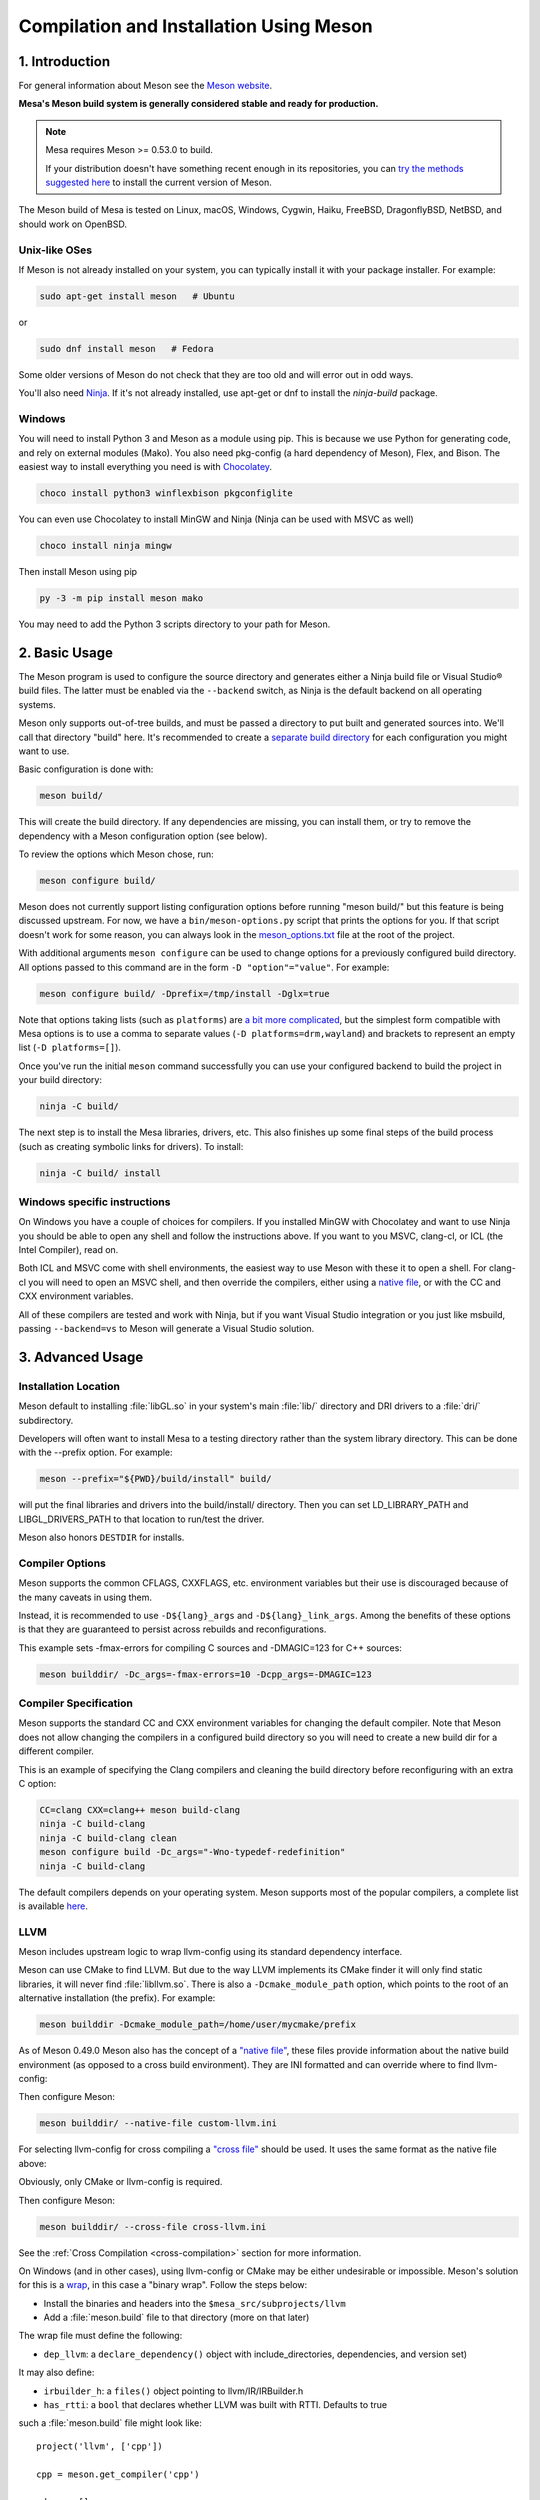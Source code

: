 Compilation and Installation Using Meson
========================================

1. Introduction
---------------

For general information about Meson see the `Meson
website <https://mesonbuild.com/>`__.

**Mesa's Meson build system is generally considered stable and ready for
production.**

.. note::

   Mesa requires Meson >= 0.53.0 to build.

   If your distribution doesn't have something recent enough in its
   repositories, you can `try the methods suggested here
   <https://mesonbuild.com/Getting-meson.html>`__ to install the
   current version of Meson.

The Meson build of Mesa is tested on Linux, macOS, Windows, Cygwin,
Haiku, FreeBSD, DragonflyBSD, NetBSD, and should work on OpenBSD.

Unix-like OSes
^^^^^^^^^^^^^^

If Meson is not already installed on your system, you can typically
install it with your package installer. For example:

.. code-block:: console

   sudo apt-get install meson   # Ubuntu

or

.. code-block:: console

   sudo dnf install meson   # Fedora

Some older versions of Meson do not check that they are too old and will
error out in odd ways.

You'll also need `Ninja <https://ninja-build.org/>`__. If it's not
already installed, use apt-get or dnf to install the *ninja-build*
package.

Windows
^^^^^^^

You will need to install Python 3 and Meson as a module using pip. This
is because we use Python for generating code, and rely on external
modules (Mako). You also need pkg-config (a hard dependency of Meson),
Flex, and Bison. The easiest way to install everything you need is with
`Chocolatey <https://chocolatey.org/>`__.

.. code-block:: console

   choco install python3 winflexbison pkgconfiglite

You can even use Chocolatey to install MinGW and Ninja (Ninja can be
used with MSVC as well)

.. code-block:: console

   choco install ninja mingw

Then install Meson using pip

.. code-block:: console

   py -3 -m pip install meson mako

You may need to add the Python 3 scripts directory to your path for
Meson.

2. Basic Usage
--------------

The Meson program is used to configure the source directory and
generates either a Ninja build file or Visual Studio® build files. The
latter must be enabled via the ``--backend`` switch, as Ninja is the
default backend on all operating systems.

Meson only supports out-of-tree builds, and must be passed a directory
to put built and generated sources into. We'll call that directory
"build" here. It's recommended to create a `separate build
directory <https://mesonbuild.com/Using-multiple-build-directories.html>`__
for each configuration you might want to use.

Basic configuration is done with:

.. code-block:: console

   meson build/

This will create the build directory. If any dependencies are missing,
you can install them, or try to remove the dependency with a Meson
configuration option (see below).

To review the options which Meson chose, run:

.. code-block:: console

   meson configure build/

Meson does not currently support listing configuration options before
running "meson build/" but this feature is being discussed upstream. For
now, we have a ``bin/meson-options.py`` script that prints the options
for you. If that script doesn't work for some reason, you can always
look in the
`meson_options.txt <https://gitlab.freedesktop.org/mesa/mesa/-/blob/main/meson_options.txt>`__
file at the root of the project.

With additional arguments ``meson configure`` can be used to change
options for a previously configured build directory. All options passed
to this command are in the form ``-D "option"="value"``. For example:

.. code-block:: console

   meson configure build/ -Dprefix=/tmp/install -Dglx=true

Note that options taking lists (such as ``platforms``) are `a bit more
complicated <https://mesonbuild.com/Build-options.html#using-build-options>`__,
but the simplest form compatible with Mesa options is to use a comma to
separate values (``-D platforms=drm,wayland``) and brackets to represent
an empty list (``-D platforms=[]``).

Once you've run the initial ``meson`` command successfully you can use
your configured backend to build the project in your build directory:

.. code-block:: console

   ninja -C build/

The next step is to install the Mesa libraries, drivers, etc. This also
finishes up some final steps of the build process (such as creating
symbolic links for drivers). To install:

.. code-block:: console

   ninja -C build/ install

Windows specific instructions
^^^^^^^^^^^^^^^^^^^^^^^^^^^^^

On Windows you have a couple of choices for compilers. If you installed
MinGW with Chocolatey and want to use Ninja you should be able to open
any shell and follow the instructions above. If you want to you MSVC,
clang-cl, or ICL (the Intel Compiler), read on.

Both ICL and MSVC come with shell environments, the easiest way to use
Meson with these it to open a shell. For clang-cl you will need to open
an MSVC shell, and then override the compilers, either using a `native
file <https://mesonbuild.com/Native-environments.html>`__, or with the
CC and CXX environment variables.

All of these compilers are tested and work with Ninja, but if you want
Visual Studio integration or you just like msbuild, passing
``--backend=vs`` to Meson will generate a Visual Studio solution.

3. Advanced Usage
-----------------

Installation Location
^^^^^^^^^^^^^^^^^^^^^

Meson default to installing :file:`libGL.so` in your system's main
:file:`lib/` directory and DRI drivers to a :file:`dri/` subdirectory.

Developers will often want to install Mesa to a testing directory rather
than the system library directory. This can be done with the --prefix
option. For example:

.. code-block:: console

   meson --prefix="${PWD}/build/install" build/

will put the final libraries and drivers into the build/install/
directory. Then you can set LD_LIBRARY_PATH and LIBGL_DRIVERS_PATH to
that location to run/test the driver.

Meson also honors ``DESTDIR`` for installs.

Compiler Options
^^^^^^^^^^^^^^^^

Meson supports the common CFLAGS, CXXFLAGS, etc. environment variables
but their use is discouraged because of the many caveats in using them.

Instead, it is recommended to use ``-D${lang}_args`` and
``-D${lang}_link_args``. Among the benefits of these options is that
they are guaranteed to persist across rebuilds and reconfigurations.

This example sets -fmax-errors for compiling C sources and -DMAGIC=123
for C++ sources:

.. code-block:: console

   meson builddir/ -Dc_args=-fmax-errors=10 -Dcpp_args=-DMAGIC=123

Compiler Specification
^^^^^^^^^^^^^^^^^^^^^^

Meson supports the standard CC and CXX environment variables for
changing the default compiler. Note that Meson does not allow changing
the compilers in a configured build directory so you will need to create
a new build dir for a different compiler.

This is an example of specifying the Clang compilers and cleaning the
build directory before reconfiguring with an extra C option:

.. code-block:: console

   CC=clang CXX=clang++ meson build-clang
   ninja -C build-clang
   ninja -C build-clang clean
   meson configure build -Dc_args="-Wno-typedef-redefinition"
   ninja -C build-clang

The default compilers depends on your operating system. Meson supports
most of the popular compilers, a complete list is available
`here <https://mesonbuild.com/Reference-tables.html#compiler-ids>`__.

LLVM
^^^^

Meson includes upstream logic to wrap llvm-config using its standard
dependency interface.

Meson can use CMake to find LLVM. But due to the way LLVM implements its
CMake finder it will only find static libraries, it will never find
:file:`libllvm.so`. There is also a ``-Dcmake_module_path`` option,
which points to the root of an alternative installation (the prefix).
For example:

.. code-block:: console

   meson builddir -Dcmake_module_path=/home/user/mycmake/prefix

As of Meson 0.49.0 Meson also has the concept of a `"native
file" <https://mesonbuild.com/Native-environments.html>`__, these files
provide information about the native build environment (as opposed to a
cross build environment). They are INI formatted and can override where
to find llvm-config:

.. code-block:: ini
   :caption: custom-llvm.ini

   [binaries]
   llvm-config = '/usr/local/bin/llvm/llvm-config'

Then configure Meson:

.. code-block:: console

   meson builddir/ --native-file custom-llvm.ini

For selecting llvm-config for cross compiling a `"cross
file" <https://mesonbuild.com/Cross-compilation.html#defining-the-environment>`__
should be used. It uses the same format as the native file above:

.. code-block:: ini
   :caption: cross-llvm.ini

   [binaries]
   ...
   llvm-config = '/usr/lib/llvm-config-32'
   cmake = '/usr/bin/cmake-for-my-arch'

Obviously, only CMake or llvm-config is required.

Then configure Meson:

.. code-block:: console

   meson builddir/ --cross-file cross-llvm.ini

See the :ref:`Cross Compilation <cross-compilation>` section for more
information.

On Windows (and in other cases), using llvm-config or CMake may be
either undesirable or impossible. Meson's solution for this is a
`wrap <https://mesonbuild.com/Wrap-dependency-system-manual.html>`__, in
this case a "binary wrap". Follow the steps below:

-  Install the binaries and headers into the
   ``$mesa_src/subprojects/llvm``
-  Add a :file:`meson.build` file to that directory (more on that later)

The wrap file must define the following:

-  ``dep_llvm``: a ``declare_dependency()`` object with
   include_directories, dependencies, and version set)

It may also define:

-  ``irbuilder_h``: a ``files()`` object pointing to llvm/IR/IRBuilder.h
-  ``has_rtti``: a ``bool`` that declares whether LLVM was built with
   RTTI. Defaults to true

such a :file:`meson.build` file might look like:

::

   project('llvm', ['cpp'])

   cpp = meson.get_compiler('cpp')

   _deps = []
   _search = join_paths(meson.current_source_dir(), 'lib')
   foreach d : ['libLLVMCodeGen', 'libLLVMScalarOpts', 'libLLVMAnalysis',
                'libLLVMTransformUtils', 'libLLVMCore', 'libLLVMX86CodeGen',
                'libLLVMSelectionDAG', 'libLLVMipo', 'libLLVMAsmPrinter',
                'libLLVMInstCombine', 'libLLVMInstrumentation', 'libLLVMMC',
                'libLLVMGlobalISel', 'libLLVMObjectYAML', 'libLLVMDebugInfoPDB',
                'libLLVMVectorize', 'libLLVMPasses', 'libLLVMSupport',
                'libLLVMLTO', 'libLLVMObject', 'libLLVMDebugInfoCodeView',
                'libLLVMDebugInfoDWARF', 'libLLVMOrcJIT', 'libLLVMProfileData',
                'libLLVMObjCARCOpts', 'libLLVMBitReader', 'libLLVMCoroutines',
                'libLLVMBitWriter', 'libLLVMRuntimeDyld', 'libLLVMMIRParser',
                'libLLVMX86Desc', 'libLLVMAsmParser', 'libLLVMTableGen',
                'libLLVMFuzzMutate', 'libLLVMLinker', 'libLLVMMCParser',
                'libLLVMExecutionEngine', 'libLLVMCoverage', 'libLLVMInterpreter',
                'libLLVMTarget', 'libLLVMX86AsmParser', 'libLLVMSymbolize',
                'libLLVMDebugInfoMSF', 'libLLVMMCJIT', 'libLLVMXRay',
                'libLLVMX86AsmPrinter', 'libLLVMX86Disassembler',
                'libLLVMMCDisassembler', 'libLLVMOption', 'libLLVMIRReader',
                'libLLVMLibDriver', 'libLLVMDlltoolDriver', 'libLLVMDemangle',
                'libLLVMBinaryFormat', 'libLLVMLineEditor',
                'libLLVMWindowsManifest', 'libLLVMX86Info', 'libLLVMX86Utils']
     _deps += cpp.find_library(d, dirs : _search)
   endforeach

   dep_llvm = declare_dependency(
     include_directories : include_directories('include'),
     dependencies : _deps,
     version : '6.0.0',
   )

   has_rtti = false
   irbuilder_h = files('include/llvm/IR/IRBuilder.h')

It is very important that version is defined and is accurate, if it is
not, workarounds for the wrong version of LLVM might be used resulting
in build failures.

``PKG_CONFIG_PATH``
^^^^^^^^^^^^^^^^^^^

The ``pkg-config`` utility is a hard requirement for configuring and
building Mesa on Unix-like systems. It is used to search for external
libraries on the system. This environment variable is used to control
the search path for ``pkg-config``. For instance, setting
``PKG_CONFIG_PATH=/usr/X11R6/lib/pkgconfig`` will search for package
metadata in ``/usr/X11R6`` before the standard directories.

Options
^^^^^^^

One of the oddities of Meson is that some options are different when
passed to the ``meson`` than to ``meson configure``. These options are
passed as --option=foo to ``meson``, but -Doption=foo to
``meson configure``. Mesa defined options are always passed as
-Doption=foo.

For those coming from Autotools be aware of the following:

``--buildtype/-Dbuildtype``
   This option will set the compiler debug/optimization levels to aid
   debugging the Mesa libraries.

   Note that in Meson this defaults to ``debugoptimized``, and not
   setting it to ``release`` will yield non-optimal performance and
   binary size. Not using ``debug`` may interfere with debugging as some
   code and validation will be optimized away.

   For those wishing to pass their own optimization flags, use the
   ``plain`` buildtype, which causes Meson to inject no additional
   compiler arguments, only those in the C/CXXFLAGS and those that mesa
   itself defines.

``-Db_ndebug``
   This option controls assertions in Meson projects. When set to
   ``false`` (the default) assertions are enabled, when set to true they
   are disabled. This is unrelated to the ``buildtype``; setting the
   latter to ``release`` will not turn off assertions.

.. _cross-compilation:

4. Cross-compilation and 32-bit builds
--------------------------------------

`Meson supports
cross-compilation <https://mesonbuild.com/Cross-compilation.html>`__ by
specifying a number of binary paths and settings in a file and passing
this file to ``meson`` or ``meson configure`` with the ``--cross-file``
parameter.

This file can live at any location, but you can use the bare filename
(without the folder path) if you put it in
:file:`$XDG_DATA_HOME/meson/cross` or :file:`~/.local/share/meson/cross`

Below are a few example of cross files, but keep in mind that you will
likely have to alter them for your system.

Those running on Arch Linux can use the AUR-maintained packages for some
of those, as they'll have the right values for your system:

-  `meson-cross-x86-linux-gnu <https://aur.archlinux.org/packages/meson-cross-x86-linux-gnu>`__
-  `meson-cross-aarch64-linux-gnu <https://github.com/dcbaker/archlinux-meson-cross-aarch64-linux-gnu>`__

32-bit build on x86 linux:

.. code-block:: ini

   [binaries]
   c = '/usr/bin/gcc'
   cpp = '/usr/bin/g++'
   ar = '/usr/bin/gcc-ar'
   strip = '/usr/bin/strip'
   pkgconfig = '/usr/bin/pkg-config-32'
   llvm-config = '/usr/bin/llvm-config32'

   [properties]
   c_args = ['-m32']
   c_link_args = ['-m32']
   cpp_args = ['-m32']
   cpp_link_args = ['-m32']

   [host_machine]
   system = 'linux'
   cpu_family = 'x86'
   cpu = 'i686'
   endian = 'little'

64-bit build on ARM linux:

.. code-block:: ini

   [binaries]
   c = '/usr/bin/aarch64-linux-gnu-gcc'
   cpp = '/usr/bin/aarch64-linux-gnu-g++'
   ar = '/usr/bin/aarch64-linux-gnu-gcc-ar'
   strip = '/usr/bin/aarch64-linux-gnu-strip'
   pkgconfig = '/usr/bin/aarch64-linux-gnu-pkg-config'
   exe_wrapper = '/usr/bin/qemu-aarch64-static'

   [host_machine]
   system = 'linux'
   cpu_family = 'aarch64'
   cpu = 'aarch64'
   endian = 'little'

64-bit build on x86 Windows:

.. code-block:: ini

   [binaries]
   c = '/usr/bin/x86_64-w64-mingw32-gcc'
   cpp = '/usr/bin/x86_64-w64-mingw32-g++'
   ar = '/usr/bin/x86_64-w64-mingw32-ar'
   strip = '/usr/bin/x86_64-w64-mingw32-strip'
   pkgconfig = '/usr/bin/x86_64-w64-mingw32-pkg-config'
   exe_wrapper = 'wine'

   [host_machine]
   system = 'windows'
   cpu_family = 'x86_64'
   cpu = 'i686'
   endian = 'little'
